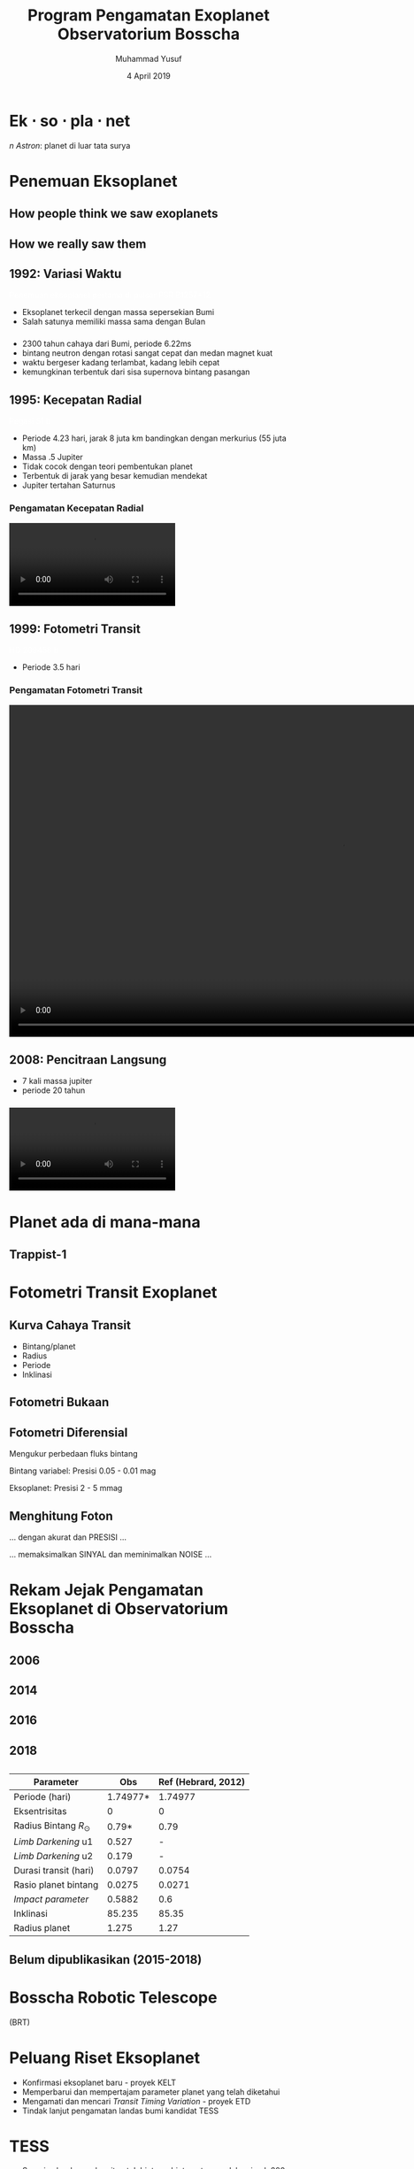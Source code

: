 #+REVEAL_ROOT: reveal.js
#+REVEAL_EXTRA_CSS: ./css/main.css


#+REVEAL_TITLE_SLIDE: title-slide.html
#+OPTIONS: toc:nil num:nil

# Enable: browser history, fragment IDs in URLs, mouse wheel, links between presentations
#+OPTIONS: reveal_history:t reveal_fragmentinurl:t
#+OPTIONS: reveal_mousewheel:t reveal_inter_presentation_links:t

# Disable separate PDF pages for each fragment.  Just use one per slide.
#+OPTIONS: reveal_pdfseparatefragments:nil

# Enable smart quotes
#+OPTIONS: ':t

# Transition styles: none/fade/slide/convex/concave/zoom/cube
#+REVEAL_TRANS: concave
#+REVEAL_THEME: white
#+REVEAL_HTML: <style>.reveal section img { background:none; border:none; box-shadow:none; }
#+REVEAL_HTML: </style>

#+TITLE: Program Pengamatan Exoplanet Observatorium Bosscha
#+SUBTTILE: Kuliah umum program studi Fisika FST UNDANA
#+AUTHOR: Muhammad Yusuf
#+DATE: 4 April 2019

#+MACRO: color @@html:<font color="$1">$2</font>@@
* Ek $\cdot$ so $\cdot$ pla $\cdot$ net 
  #+ATTR_HTML: :class org-center
  /n Astron/: planet di luar tata surya

* Penemuan Eksoplanet
  :PROPERTIES:
  :REVEAL_EXTRA_ATTR: data-background-video="./images/47_LostInGlareH264FullSize.mp4"; data-background-video-loop="loop"; data-background-size="contain"; data-background-video-muted="true"
  :END:
** How people think we saw exoplanets
  :PROPERTIES:
  :REVEAL_BACKGROUND: ./images/PIA17003.jpg
  :END:

** How we really saw them
  :PROPERTIES:
  :REVEAL_BACKGROUND: ./images/eso1706h.jpg
  :REVEAL_BACKGROUND_SIZE: 700px
  :END:

** 1992: Variasi Waktu
   :PROPERTIES:
   :REVEAL_BACKGROUND: ./images/concept_of_PSR_B1257+12_system.jpg
   :END:
   {{{color(white, Penemuan eksoplanet pertama di pulsar PSR B1257+12)}}}
   #+BEGIN_NOTES
   - Eksoplanet terkecil dengan massa sepersekian Bumi
   - Salah satunya memiliki massa sama dengan Bulan

   #+END_NOTES
*** 
  :PROPERTIES:
  :REVEAL_EXTRA_ATTR: data-background-video="./images/Pulsar Animation.mp4"; data-background-video-loop="loop"; data-background-size="contain"; data-background-video-muted="true"
  :END:

  #+BEGIN_NOTES
  - 2300 tahun cahaya dari Bumi, periode 6.22ms
  - bintang neutron dengan rotasi sangat cepat dan medan magnet kuat
  - waktu bergeser kadang terlambat, kadang lebih cepat
  - kemungkinan terbentuk dari sisa supernova bintang pasangan
  #+END_NOTES
*** 
  :PROPERTIES:
  :REVEAL_EXTRA_ATTR: data-background-video="./images/11567_Transformer_Pulsar_Shot_1_H264_Good_1920x1080_29.97.mov"; data-background-video-loop="loop"; data-background-size="contain"; data-background-video-muted="true"
  :END:
** 1995: Kecepatan Radial
  :PROPERTIES:
  :REVEAL_EXTRA_ATTR: data-background-video="./images/Artist’s impression of the exoplanet 51 Pegasi b.mp4"; data-background-video-loop="loop"; data-background-size="contain"; data-background-video-muted="true"
  :END:
  {{{color(white, Pegasi 51 b)}}}
  
  #+BEGIN_NOTES
  - Periode 4.23 hari, jarak 8 juta km bandingkan dengan merkurius (55 juta km)
  - Massa .5 Jupiter
  - Tidak cocok dengan teori pembentukan planet
  - Terbentuk di jarak yang besar kemudian mendekat
  - Jupiter tertahan Saturnus
  #+END_NOTES
*** Pengamatan Kecepatan Radial
    @@html:<video controls autoplay loop>
    <source data-src="./images/radial_velocity_ell.mp4" type="video/mp4" />
    </video>@@
** 1999: Fotometri Transit
  :PROPERTIES:
  :REVEAL_BACKGROUND: ./images/Exoplanet_Comparison_HD_209458_b.png
  :END:
  {{{color(white, HD 209458 b)}}}
  #+BEGIN_NOTES
  - Periode 3.5 hari
  #+END_NOTES
*** Pengamatan Fotometri Transit
    @@html:<video controls autoplay loop height="600">
    <source data-src="./images/planet_transit.mp4" type="video/mp4" />
    </video>@@
** 2008: Pencitraan Langsung
  :PROPERTIES:
  :REVEAL_BACKGROUND: ./images/eso1024c.jpg
  :END:
  #+BEGIN_NOTES
  - 7 kali massa jupiter
  - periode 20 tahun
  #+END_NOTES
*** 
    @@html:<video controls autoplay loop>
    <source data-src="./images/Beta_Pictoris_b_in_Motion.webm" type="video/webm" />
    </video>@@

* Planet ada di mana-mana
  :PROPERTIES:
  :reveal_background: ./images/Planets_everywhere.jpg
  :reveal_background_trans: slide
  :END:

** 
  :PROPERTIES:
  :REVEAL_EXTRA_ATTR: data-background-video="./images/orrery_movie.mp4"; data-background-video-loop="false"; data-background-size="contain"; data-background-video-muted="true"
  :END:

** Trappist-1
  :PROPERTIES:
  :REVEAL_EXTRA_ATTR: data-background-video="./images/trappist1.mp4"; data-background-video-loop="false"; data-background-size="contain"; data-background-video-muted="true"
  :END:
** 
  :PROPERTIES:
  :REVEAL_EXTRA_ATTR: data-background-video="./images/exo_discovery_histogram.mp4"; data-background-video-loop="false"; data-background-size="contain"; data-background-video-muted="true"
  :END:

* Fotometri Transit Exoplanet
**  
  :PROPERTIES:
  :REVEAL_EXTRA_ATTR: data-background-video="./images/Transit graph.mp4"; data-background-video-loop="false"; data-background-size="contain"; data-background-video-muted="true"
  :END:

** Kurva Cahaya Transit
    #+ATTR_HTML: :height 300px
   [[./images/lightcurve.png]]
   - Bintang/planet
   - Radius
   - Periode
   - Inklinasi

** Fotometri Bukaan
    #+ATTR_HTML: :height 500px
    [[./images/aperture.png]]


** Fotometri Diferensial
    #+ATTR_HTML: :height 300px
    [[./images/differential.png]]
    
   Mengukur perbedaan fluks bintang 

   Bintang variabel: Presisi 0.05 - 0.01 mag

   Eksoplanet: Presisi 2 - 5 mmag

** Menghitung Foton 
   #+ATTR_REVEAL: :frag (fade-down)
   ... dengan akurat dan @@html:<span class="fragment highlight-red">PRESISI</span>@@ ...
   
   #+ATTR_REVEAL: :frag (fade-down)
   ... memaksimalkan @@html:<span class="fragment highlight-red">SINYAL</span>@@ dan meminimalkan @@html:<span class="fragment highlight-red">NOISE</span>@@ ...

* Rekam Jejak Pengamatan Eksoplanet di Observatorium Bosscha
** 2006
   [[./images/ratna.jpg]] 
** 2014
   [[./images/denny.jpg]]
** 2016
   [[./images/yusuf.jpg]]
** 
   [[./images/yusuf-lc.jpg]]
** 
   [[./images/ridlo.jpg]]
** 
   [[./images/ridlo-lc.jpg]]
** 
   [[./images/denny2.jpg]]
** 
   [[./images/denny2-lc.jpg]]
** 2018
   [[./images/yusuf2.jpg]]
** 
   [[./images/yusuf2-lc.jpg]]
** 
   | Parameter                |      Obs | Ref (Hebrard, 2012) |
   |--------------------------+----------+---------------------|
   | Periode (hari)           | 1.74977* |             1.74977 |
   | Eksentrisitas            |        0 |                   0 |
   | Radius Bintang $R_\odot$ |    0.79* |                0.79 |
   | /Limb Darkening/ u1      |    0.527 |                   - |
   | /Limb Darkening/ u2      |    0.179 |                   - |
   | Durasi transit (hari)    |   0.0797 |              0.0754 |
   | Rasio planet bintang     |   0.0275 |              0.0271 |
   | /Impact parameter/       |   0.5882 |                 0.6 |
   | Inklinasi                |   85.235 |               85.35 |
   | Radius planet            |    1.275 |                1.27 |
    
** Belum dipublikasikan (2015-2018)
   [[./images/kurvaexo.jpg]]

* Bosscha Robotic Telescope
  :PROPERTIES:
  :REVEAL_EXTRA_ATTR: data-background-video="./images/2015062627.mp4"; data-background-video-loop="false"; data-background-size="contain"; data-background-video-muted="true"
  :END:
  (BRT) 

* Peluang Riset Eksoplanet
  - Konfirmasi eksoplanet baru - proyek KELT
  - Memperbarui dan mempertajam parameter planet yang telah diketahui
  - Mengamati dan mencari /Transit Timing Variation/ - proyek ETD
  - Tindak lanjut pengamatan landas bumi kandidat TESS

* TESS
   #+REVEAL_HTML: <div style="clear:left"></div>
   #+REVEAL_HTML: <div class="column-2">
   [[./images/tess_spacecraft_cameras.jpg]]
   #+REVEAL_HTML: </div>
   #+REVEAL_HTML: <div class="column-2"><br/><br/>
   - Survei seluruh area langit untuk bintang-bintang terang dalam jarak 200 parsek
   - Mencari dan mengukur massa 50 planet dengan radius < 4 kali radius Bumi
   - "/Finder/" untuk JWST
   #+REVEAL_HTML: </div>
   
** 
  :PROPERTIES:
  :REVEAL_EXTRA_ATTR: data-background-video="./images/tess1.mp4"; data-background-video-loop="false"; data-background-size="contain"; data-background-video-muted="true"
  :END:

** Spesifikasi
   | Medan pandang tunggal     | $24^o \times 24^o$ |
   | Medan pandang total       | $24^o \times 96^o$ |
   | Diameter                  | 10,5 cm            |
   | /Focal ratio/             | f/1,4              |
   | Rentang panjang gelombang | 600 - 1000 nm      |

** Medan Pandang BRT
   [[./images/wasp52.jpg]]

** Ukuran Piksel BRT
   [[./images/tess-pixel.jpg]]

** Ukuran Piksel TESS
   [[./images/tess-pixel2.jpg]]

** Ukuran Piksel TESS
   [[./images/tess-pixel3.jpg]]

** Ukuran bukaan fotometri TESS
   [[./images/tess-aperture.jpg]]

** Tantangan TESS
   - Cahaya beberapa bintang sangat mungkin menyatu pada citra TESS
   - Penurunan intensitas cahaya bisa jadi 'eksoplanet' atau penyebab lainnya (/false positive/)
   - Perlu pengamatan tindak lanjut landas bumi

* Identifikasi /false-positive/
  
   #+REVEAL_HTML: <div class="column-2">
   #+ATTR_HTML: :height 300px
   [[./images/corot9b_transit_Hires.jpg]]
   #+REVEAL_HTML: </div>
   #+REVEAL_HTML: <div class="column-2">
   #+ATTR_HTML: :height 300px
   [[./images/j_AMNS.2016.2.00027_fig_003.jpg]]
   #+REVEAL_HTML: </div>
   #+REVEAL_HTML: <div style="clear:left"></div>
  - Bentuk kurva cahaya
  - Kedalaman kurva cahaya yang silih berganti
  - Variasi kedalaman pada filter yang berbeda
  - Besar kedalaman
    
* Pemanfaatan Teleskop ITB-UNDANA
  - Penelitian
  - Pendidikan
  - Pengabdian Masyarakat
* Ikhtisar
  - Pengamatan eksoplanet di Observatorium Bosscha memberikan hasil yang cukup menjanjikan
  - Pengembangan instrumen, pengamatan, sistem, olah data, dan analisis masih dapat dikembangkan lebih jauh
  - Ajakan ke seluruh pihak untuk bergabung dalam program pengamatan eksoplanet
  - Peluang kolaborasi untuk tindak lanjut TESS

